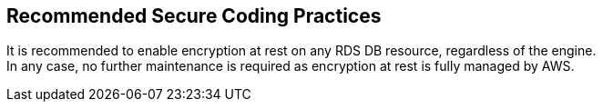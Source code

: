 == Recommended Secure Coding Practices

It is recommended to enable encryption at rest on any RDS DB resource,
regardless of the engine. +
In any case, no further maintenance is required as encryption at rest is fully
managed by AWS.
